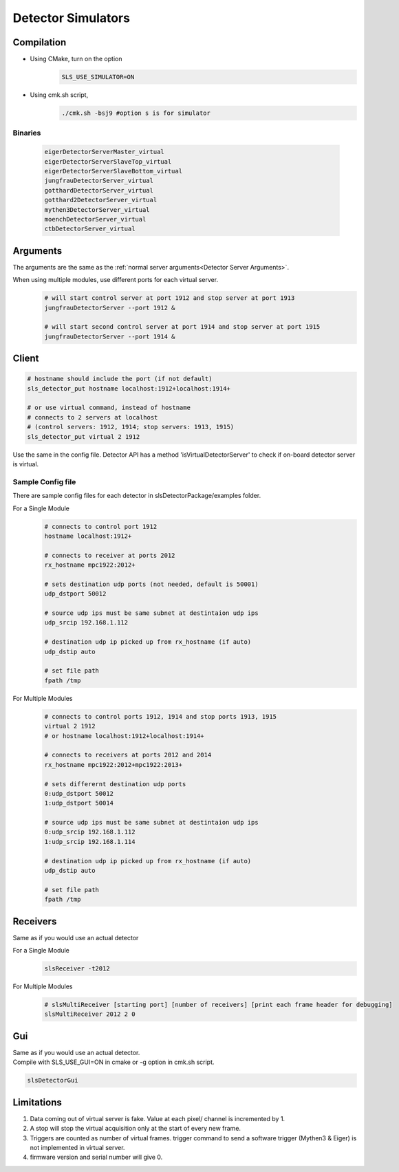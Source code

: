 .. _Virtual Detector Servers:
Detector Simulators
===================

Compilation
-----------

* Using CMake, turn on the option 
    .. code-block:: bash  
        
        SLS_USE_SIMULATOR=ON

* Using cmk.sh script,
     .. code-block:: bash  
        
        ./cmk.sh -bsj9 #option s is for simulator


Binaries
^^^^^^^^
    .. code-block:: bash  

        eigerDetectorServerMaster_virtual
        eigerDetectorServerSlaveTop_virtual
        eigerDetectorServerSlaveBottom_virtual
        jungfrauDetectorServer_virtual
        gotthardDetectorServer_virtual
        gotthard2DetectorServer_virtual
        mythen3DetectorServer_virtual
        moenchDetectorServer_virtual
        ctbDetectorServer_virtual


Arguments
---------

The arguments are the same as the :ref:`normal server arguments<Detector Server Arguments>`.

When using multiple modules, use different ports for each virtual server.
    .. code-block:: bash  

        # will start control server at port 1912 and stop server at port 1913
        jungfrauDetectorServer --port 1912 &

        # will start second control server at port 1914 and stop server at port 1915
        jungfrauDetectorServer --port 1914 &


Client
------

.. code-block:: bash  

    # hostname should include the port (if not default)
    sls_detector_put hostname localhost:1912+localhost:1914+

    # or use virtual command, instead of hostname
    # connects to 2 servers at localhost 
    # (control servers: 1912, 1914; stop servers: 1913, 1915)
    sls_detector_put virtual 2 1912 

Use the same in the config file.
Detector API has a method 'isVirtualDetectorServer' to check if on-board detector server is virtual.


Sample Config file
^^^^^^^^^^^^^^^^^^
There are sample config files for each detector in slsDetectorPackage/examples folder.

For a Single Module
    .. code-block:: bash  

        # connects to control port 1912
        hostname localhost:1912+

        # connects to receiver at ports 2012
        rx_hostname mpc1922:2012+

        # sets destination udp ports (not needed, default is 50001)
        udp_dstport 50012

        # source udp ips must be same subnet at destintaion udp ips
        udp_srcip 192.168.1.112

        # destination udp ip picked up from rx_hostname (if auto)
        udp_dstip auto

        # set file path
        fpath /tmp

For Multiple Modules
    .. code-block:: bash  

        # connects to control ports 1912, 1914 and stop ports 1913, 1915
        virtual 2 1912
        # or hostname localhost:1912+localhost:1914+

        # connects to receivers at ports 2012 and 2014
        rx_hostname mpc1922:2012+mpc1922:2013+

        # sets differernt destination udp ports
        0:udp_dstport 50012
        1:udp_dstport 50014

        # source udp ips must be same subnet at destintaion udp ips
        0:udp_srcip 192.168.1.112
        1:udp_srcip 192.168.1.114

        # destination udp ip picked up from rx_hostname (if auto)
        udp_dstip auto

        # set file path
        fpath /tmp

Receivers
----------
Same as if you would use an actual detector

For a Single Module
    .. code-block:: bash  

        slsReceiver -t2012


For Multiple Modules
    .. code-block:: bash  

        # slsMultiReceiver [starting port] [number of receivers] [print each frame header for debugging]
        slsMultiReceiver 2012 2 0 

Gui
----
| Same as if you would use an actual detector.
| Compile with SLS_USE_GUI=ON in cmake or -g option in cmk.sh script.

.. code-block:: bash  

    slsDetectorGui

Limitations
-----------

#. Data coming out of virtual server is fake. Value at each pixel/ channel is incremented by 1.

#. A stop will stop the virtual acquisition only at the start of every new frame.

#. Triggers are counted as number of virtual frames. trigger command to send a software trigger (Mythen3 & Eiger) is not implemented in virtual server.

#. firmware version and serial number will give 0.
